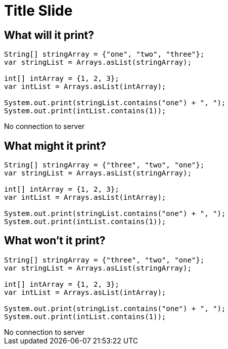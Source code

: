 = Title Slide
:revealjsdir: .
:revealjs_theme: sky
//*:revealjs_width: 1600*/
:docinfo: private
:customcss: styles.css
:source-highlighter: highlight.js
//:revealjs_preloadIframes: false
:viewDistance: 1

//== Which Server?
//[pass]
//++++
//<div style="display:flex">
//    <div style="flex:1; text-align:left; margin-left:200px">
//       <input type="radio" name="endpointOptions" value="localhost"> localhost<br>
//       <input type="radio" name="endpointOptions" value="AWS"> AWS<br>
//    </div>
//</div>
//++++

[.columns]
== What will it print?

[.column-is-four-fifths]
[source, java]
--
String[] stringArray = {"one", "two", "three"};
var stringList = Arrays.asList(stringArray);

int[] intArray = {1, 2, 3};
var intList = Arrays.asList(intArray);

System.out.print(stringList.contains("one") + ", ");
System.out.print(intList.contains(1));
--

[.column]
[pass]
++++
<div id="question1">No connection to server</div>
<script>
    function postSlide(question, concatenatedAnswerTexts) {
        const url = 'http://localhost:8080/slides';

        const answerTexts = concatenatedAnswerTexts.split(';');

        const slide = {
            question: question,
            answers: answerTexts.map(text => ({ text, votes: 0 }))
        };

        const requestOptions = {
            method: 'POST',
            headers: { 'Content-Type': 'application/json' },
            body: JSON.stringify(slide)
        };

        fetch(url, requestOptions)
            .then(response => {
                if (!response.ok) {
                    throw new Error('Network error');
                }
                // return response.json();
            })
            .then(data => {
                document.getElementById("question1").innerHTML='<iframe id="question1" src="http://localhost:8080/index.html?question=question1" width="800" height="300" allowfullscreen></iframe>';
                console.log('Success:', data);
            })
            .catch(error => {
                console.error('Fetch failed:', error);
            });
    }

    postSlide('question1','true,false;false,true;true,true');
</script>
++++

== What might it print?

[source, java]
--
String[] stringArray = {"three", "two", "one"};
var stringList = Arrays.asList(stringArray);

int[] intArray = {1, 2, 3};
var intList = Arrays.asList(intArray);

System.out.print(stringList.contains("one") + ", ");
System.out.print(intList.contains(1));
--

[.columns]
== What won't it print?

[.column-is-four-fifths]
[source, java]
--
String[] stringArray = {"three", "two", "one"};
var stringList = Arrays.asList(stringArray);

int[] intArray = {1, 2, 3};
var intList = Arrays.asList(intArray);

System.out.print(stringList.contains("one") + ", ");
System.out.print(intList.contains(1));
--

[.column]
[pass]
++++
<div id="question2">No connection to server</div>
<script>
    function postSlide(question, concatenatedAnswerTexts) {
        const url = 'http://localhost:8080/slides';

        const answerTexts = concatenatedAnswerTexts.split(';');

        const slide = {
            question: question,
            answers: answerTexts.map(text => ({ text, votes: 0 }))
        };

        const requestOptions = {
            method: 'POST',
            headers: { 'Content-Type': 'application/json' },
            body: JSON.stringify(slide)
        };

        fetch(url, requestOptions)
            .then(response => {
                if (!response.ok) {
                    throw new Error('Network error');
                }
                // return response.json();
            })
            .then(data => {
                document.getElementById("question2").innerHTML='<iframe id="question2" src="http://localhost:8080/index.html?question=question2" width="800" height="300" allowfullscreen></iframe>';
                console.log('Success:', data);
            })
            .catch(error => {
                console.error('Fetch failed:', error);
            });
    }

    postSlide('question2','yes,no;no,yes;yes,yes');

</script>
++++
